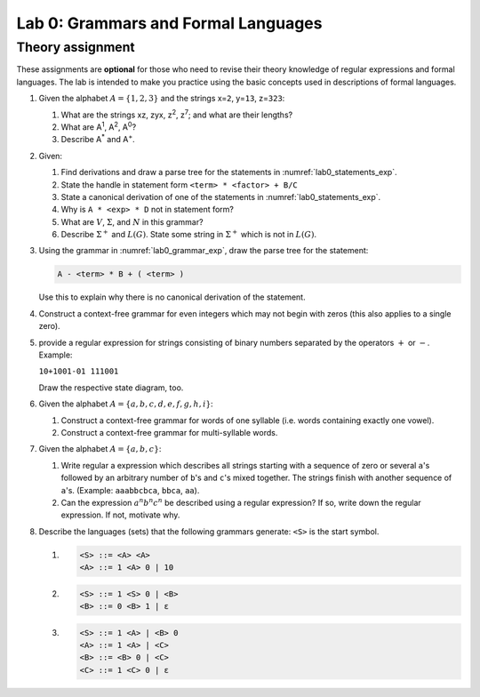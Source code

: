 .. _lab0:

Lab 0: Grammars and Formal Languages
====================================

Theory assignment
-----------------

These assignments are **optional** for those who need to revise their
theory knowledge of regular expressions and formal languages. The lab is
intended to make you practice using the basic concepts used in
descriptions of formal languages.

#. Given the alphabet :math:`A = \{ 1, 2, 3 \}` and the strings x=\ ``2``,
   y=\ ``13``, z=\ ``323``:

   #. What are the strings xz, zyx, z\ :sup:`2`, z\ :sup:`7`; and what are
      their lengths?

   #. What are A\ :sup:`1`, A\ :sup:`2`, A\ :sup:`0`?

   #. Describe A\ :sup:`*` and A\ :sup:`+`.

#. Given:

   .. code-block :: bnf
     :caption: Grammar for arithmetic expressions :math:`G(<exp>)`
     :name: lab0_grammar_exp

     <exp> ::= <term> | <exp> + <term> | <exp> - <term>
     <term> ::= <factor> | <term> * <factor> | <term> / <factor>
     <factor> ::= ( <exp> ) | <ident>
     <ident> ::= A | B | C ... | Z

   .. code-block :: none
      :caption: Example statements in :math:`G(<exp>)`
      :name: lab0_statements_exp

      A*B-C
      A*(B-C)
      A/B/C
      -A*B


   .. _ex_draw_parse_tree:

   #. Find derivations and draw a parse tree for the statements in :numref:`lab0_statements_exp`.

   #. State the handle in statement form ``<term> * <factor> + B/C``

   #. State a canonical derivation of one of the statements in
      :numref:`lab0_statements_exp`.

   #. Why is ``A * <exp> * D`` not in statement form?

   #. What are :math:`V`, :math:`\Sigma`, and :math:`N` in this grammar?

   #. Describe :math:`\Sigma^+` and :math:`L(G)`. State some string in
      :math:`\Sigma^+` which is not in :math:`L(G)`.

#. Using the grammar in :numref:`lab0_grammar_exp`, draw the parse tree for the
   statement:

   .. code-block :: bnf

     A - <term> * B + ( <term> )

   Use this to explain why there is no canonical derivation of the
   statement.

#. Construct a context-free grammar for even integers which may not
   begin with zeros (this also applies to a single zero).

#. provide a regular expression for strings consisting of binary numbers
   separated by the operators :math:`+` or :math:`-`. Example:

   ``10+1001-01 111001``

   Draw the respective state diagram, too.

#. Given the alphabet :math:`A = \{ a, b, c, d, e, f, g, h, i \}`:

   #. Construct a context-free grammar for words of one syllable (i.e.
      words containing exactly one vowel).

   #. Construct a context-free grammar for multi-syllable words.

#. Given the alphabet :math:`A = \{ a, b, c \}`:

   #. Write regular a expression which describes all strings starting
      with a sequence of zero or several ``a``\ 's
      followed by an arbitrary number of ``b``\ 's and ``c``\ 's mixed
      together. The strings finish with another sequence of ``a``\ 's.
      (Example: ``aaabbcbca``, ``bbca``, ``aa``).

   #. Can the expression :math:`a^{n}b^{n}c^{n}` be described using a
      regular expression? If so, write down the regular expression. If
      not, motivate why.

#. Describe the languages (sets) that the following grammars generate:
   ``<S>`` is the start symbol.

   #.
     .. code-block :: bnf

       <S> ::= <A> <A>
       <A> ::= 1 <A> 0 | 10

   #.
      .. code-block :: bnf

        <S> ::= 1 <S> 0 | <B>
        <B> ::= 0 <B> 1 | ε

   #.
      .. code-block :: bnf

        <S> ::= 1 <A> | <B> 0
        <A> ::= 1 <A> | <C>
        <B> ::= <B> 0 | <C>
        <C> ::= 1 <C> 0 | ε
